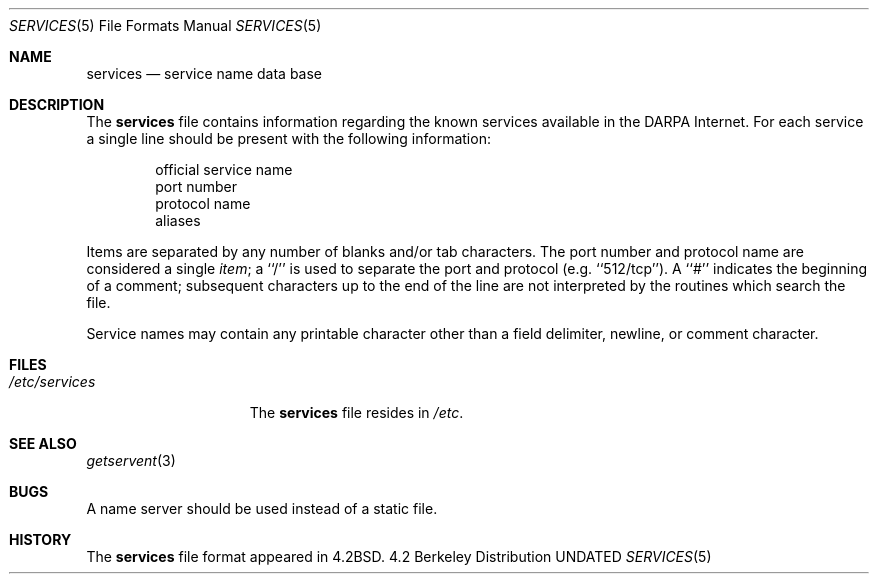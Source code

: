 .\" Copyright (c) 1983, 1991 The Regents of the University of California.
.\" All rights reserved.
.\"
.\" %sccs.include.redist.roff%
.\"
.\"     @(#)services.5	6.6 (Berkeley) 5/10/91
.\"
.Dd 
.Dt SERVICES 5
.Os BSD 4.2
.Sh NAME
.Nm services
.Nd service name data base
.Sh DESCRIPTION
The
.Nm services
file contains information regarding
the known services available in the
.Tn DARPA
Internet.
For each service a single line should be present
with the following information:
.Bd -unfilled -offset indent
official service name
port number
protocol name
aliases
.Ed
.Pp
Items are separated by any number of blanks and/or
tab characters.  The port number and protocol name
are considered a single 
.Em item ;
a ``/'' is used to
separate the port and protocol (e.g. ``512/tcp'').
A ``#'' indicates the beginning of
a comment; subsequent characters up to the end of the line are
not interpreted by the routines which search the file.
.Pp
Service names may contain any printable
character other than a field delimiter, newline,
or comment character.
.Sh FILES
.Bl -tag -width /etc/services -compact
.It Pa /etc/services
The
.Nm services
file resides in
.Pa /etc .
.El
.Sh SEE ALSO
.Xr getservent 3
.Sh BUGS
A name server should be used instead of a static file.
.Sh HISTORY
The
.Nm
file format appeared in
.Bx 4.2 .
